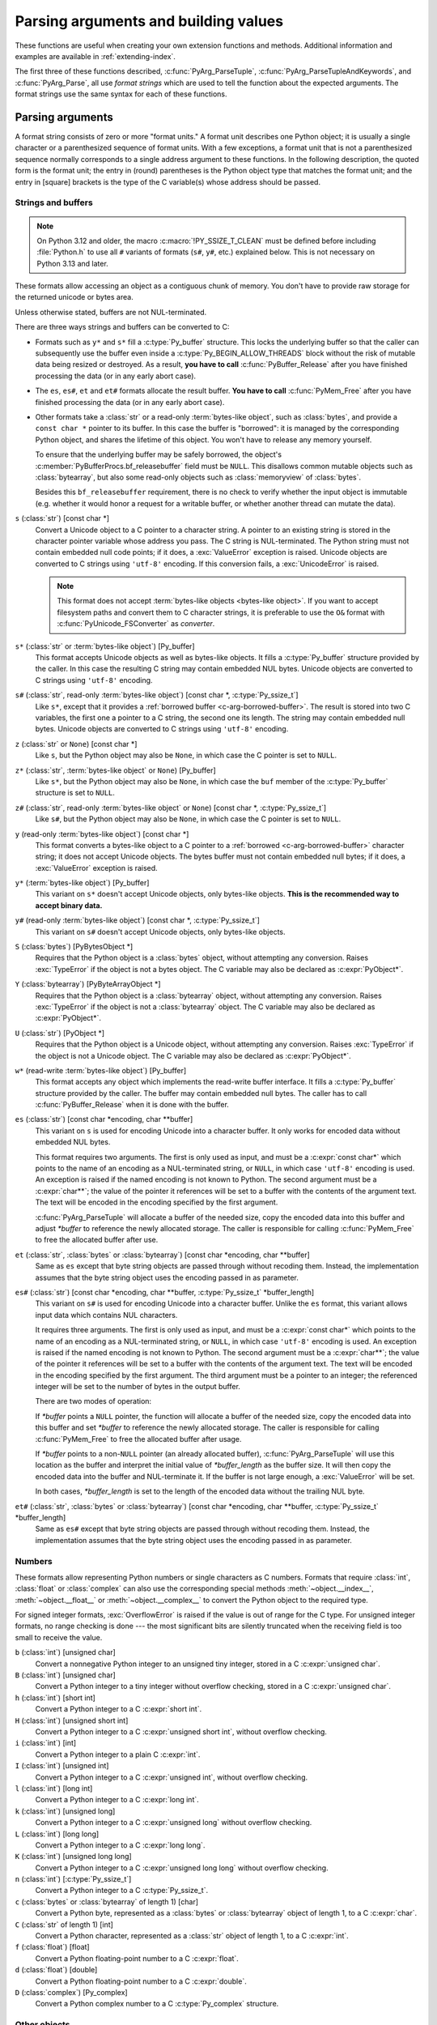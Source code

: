 .. highlight:: c

.. _arg-parsing:

Parsing arguments and building values
=====================================

These functions are useful when creating your own extension functions and
methods.  Additional information and examples are available in
:ref:`extending-index`.

The first three of these functions described, :c:func:`PyArg_ParseTuple`,
:c:func:`PyArg_ParseTupleAndKeywords`, and :c:func:`PyArg_Parse`, all use *format
strings* which are used to tell the function about the expected arguments.  The
format strings use the same syntax for each of these functions.

-----------------
Parsing arguments
-----------------

A format string consists of zero or more "format units."  A format unit
describes one Python object; it is usually a single character or a parenthesized
sequence of format units.  With a few exceptions, a format unit that is not a
parenthesized sequence normally corresponds to a single address argument to
these functions.  In the following description, the quoted form is the format
unit; the entry in (round) parentheses is the Python object type that matches
the format unit; and the entry in [square] brackets is the type of the C
variable(s) whose address should be passed.

.. _arg-parsing-string-and-buffers:

Strings and buffers
-------------------

.. note::

   On Python 3.12 and older, the macro :c:macro:`!PY_SSIZE_T_CLEAN` must be
   defined before including :file:`Python.h` to use all ``#`` variants of
   formats (``s#``, ``y#``, etc.) explained below.
   This is not necessary on Python 3.13 and later.

These formats allow accessing an object as a contiguous chunk of memory.
You don't have to provide raw storage for the returned unicode or bytes
area.

Unless otherwise stated, buffers are not NUL-terminated.

There are three ways strings and buffers can be converted to C:

*  Formats such as ``y*`` and ``s*`` fill a :c:type:`Py_buffer` structure.
   This locks the underlying buffer so that the caller can subsequently use
   the buffer even inside a :c:type:`Py_BEGIN_ALLOW_THREADS`
   block without the risk of mutable data being resized or destroyed.
   As a result, **you have to call** :c:func:`PyBuffer_Release` after you have
   finished processing the data (or in any early abort case).

*  The ``es``, ``es#``, ``et`` and ``et#`` formats allocate the result buffer.
   **You have to call** :c:func:`PyMem_Free` after you have finished
   processing the data (or in any early abort case).

*  .. _c-arg-borrowed-buffer:

   Other formats take a :class:`str` or a read-only :term:`bytes-like object`,
   such as :class:`bytes`, and provide a ``const char *`` pointer to
   its buffer.
   In this case the buffer is "borrowed": it is managed by the corresponding
   Python object, and shares the lifetime of this object.
   You won't have to release any memory yourself.

   To ensure that the underlying buffer may be safely borrowed, the object's
   :c:member:`PyBufferProcs.bf_releasebuffer` field must be ``NULL``.
   This disallows common mutable objects such as :class:`bytearray`,
   but also some read-only objects such as :class:`memoryview` of
   :class:`bytes`.

   Besides this ``bf_releasebuffer`` requirement, there is no check to verify
   whether the input object is immutable (e.g. whether it would honor a request
   for a writable buffer, or whether another thread can mutate the data).

``s`` (:class:`str`) [const char \*]
   Convert a Unicode object to a C pointer to a character string.
   A pointer to an existing string is stored in the character pointer
   variable whose address you pass.  The C string is NUL-terminated.
   The Python string must not contain embedded null code points; if it does,
   a :exc:`ValueError` exception is raised. Unicode objects are converted
   to C strings using ``'utf-8'`` encoding. If this conversion fails, a
   :exc:`UnicodeError` is raised.

   .. note::
      This format does not accept :term:`bytes-like objects
      <bytes-like object>`.  If you want to accept
      filesystem paths and convert them to C character strings, it is
      preferable to use the ``O&`` format with :c:func:`PyUnicode_FSConverter`
      as *converter*.

   .. versionchanged:: 3.5
      Previously, :exc:`TypeError` was raised when embedded null code points
      were encountered in the Python string.

``s*`` (:class:`str` or :term:`bytes-like object`) [Py_buffer]
   This format accepts Unicode objects as well as bytes-like objects.
   It fills a :c:type:`Py_buffer` structure provided by the caller.
   In this case the resulting C string may contain embedded NUL bytes.
   Unicode objects are converted to C strings using ``'utf-8'`` encoding.

``s#`` (:class:`str`, read-only :term:`bytes-like object`) [const char \*, :c:type:`Py_ssize_t`]
   Like ``s*``, except that it provides a :ref:`borrowed buffer <c-arg-borrowed-buffer>`.
   The result is stored into two C variables,
   the first one a pointer to a C string, the second one its length.
   The string may contain embedded null bytes. Unicode objects are converted
   to C strings using ``'utf-8'`` encoding.

``z`` (:class:`str` or ``None``) [const char \*]
   Like ``s``, but the Python object may also be ``None``, in which case the C
   pointer is set to ``NULL``.

``z*`` (:class:`str`, :term:`bytes-like object` or ``None``) [Py_buffer]
   Like ``s*``, but the Python object may also be ``None``, in which case the
   ``buf`` member of the :c:type:`Py_buffer` structure is set to ``NULL``.

``z#`` (:class:`str`, read-only :term:`bytes-like object` or ``None``) [const char \*, :c:type:`Py_ssize_t`]
   Like ``s#``, but the Python object may also be ``None``, in which case the C
   pointer is set to ``NULL``.

``y`` (read-only :term:`bytes-like object`) [const char \*]
   This format converts a bytes-like object to a C pointer to a
   :ref:`borrowed <c-arg-borrowed-buffer>` character string;
   it does not accept Unicode objects.  The bytes buffer must not
   contain embedded null bytes; if it does, a :exc:`ValueError`
   exception is raised.

   .. versionchanged:: 3.5
      Previously, :exc:`TypeError` was raised when embedded null bytes were
      encountered in the bytes buffer.

``y*`` (:term:`bytes-like object`) [Py_buffer]
   This variant on ``s*`` doesn't accept Unicode objects, only
   bytes-like objects.  **This is the recommended way to accept
   binary data.**

``y#`` (read-only :term:`bytes-like object`) [const char \*, :c:type:`Py_ssize_t`]
   This variant on ``s#`` doesn't accept Unicode objects, only bytes-like
   objects.

``S`` (:class:`bytes`) [PyBytesObject \*]
   Requires that the Python object is a :class:`bytes` object, without
   attempting any conversion.  Raises :exc:`TypeError` if the object is not
   a bytes object.  The C variable may also be declared as :c:expr:`PyObject*`.

``Y`` (:class:`bytearray`) [PyByteArrayObject \*]
   Requires that the Python object is a :class:`bytearray` object, without
   attempting any conversion.  Raises :exc:`TypeError` if the object is not
   a :class:`bytearray` object. The C variable may also be declared as :c:expr:`PyObject*`.

``U`` (:class:`str`) [PyObject \*]
   Requires that the Python object is a Unicode object, without attempting
   any conversion.  Raises :exc:`TypeError` if the object is not a Unicode
   object.  The C variable may also be declared as :c:expr:`PyObject*`.

``w*`` (read-write :term:`bytes-like object`) [Py_buffer]
   This format accepts any object which implements the read-write buffer
   interface. It fills a :c:type:`Py_buffer` structure provided by the caller.
   The buffer may contain embedded null bytes. The caller has to call
   :c:func:`PyBuffer_Release` when it is done with the buffer.

``es`` (:class:`str`) [const char \*encoding, char \*\*buffer]
   This variant on ``s`` is used for encoding Unicode into a character buffer.
   It only works for encoded data without embedded NUL bytes.

   This format requires two arguments.  The first is only used as input, and
   must be a :c:expr:`const char*` which points to the name of an encoding as a
   NUL-terminated string, or ``NULL``, in which case ``'utf-8'`` encoding is used.
   An exception is raised if the named encoding is not known to Python.  The
   second argument must be a :c:expr:`char**`; the value of the pointer it
   references will be set to a buffer with the contents of the argument text.
   The text will be encoded in the encoding specified by the first argument.

   :c:func:`PyArg_ParseTuple` will allocate a buffer of the needed size, copy the
   encoded data into this buffer and adjust *\*buffer* to reference the newly
   allocated storage.  The caller is responsible for calling :c:func:`PyMem_Free` to
   free the allocated buffer after use.

``et`` (:class:`str`, :class:`bytes` or :class:`bytearray`) [const char \*encoding, char \*\*buffer]
   Same as ``es`` except that byte string objects are passed through without
   recoding them.  Instead, the implementation assumes that the byte string object uses
   the encoding passed in as parameter.

``es#`` (:class:`str`) [const char \*encoding, char \*\*buffer, :c:type:`Py_ssize_t` \*buffer_length]
   This variant on ``s#`` is used for encoding Unicode into a character buffer.
   Unlike the ``es`` format, this variant allows input data which contains NUL
   characters.

   It requires three arguments.  The first is only used as input, and must be a
   :c:expr:`const char*` which points to the name of an encoding as a
   NUL-terminated string, or ``NULL``, in which case ``'utf-8'`` encoding is used.
   An exception is raised if the named encoding is not known to Python.  The
   second argument must be a :c:expr:`char**`; the value of the pointer it
   references will be set to a buffer with the contents of the argument text.
   The text will be encoded in the encoding specified by the first argument.
   The third argument must be a pointer to an integer; the referenced integer
   will be set to the number of bytes in the output buffer.

   There are two modes of operation:

   If *\*buffer* points a ``NULL`` pointer, the function will allocate a buffer of
   the needed size, copy the encoded data into this buffer and set *\*buffer* to
   reference the newly allocated storage.  The caller is responsible for calling
   :c:func:`PyMem_Free` to free the allocated buffer after usage.

   If *\*buffer* points to a non-``NULL`` pointer (an already allocated buffer),
   :c:func:`PyArg_ParseTuple` will use this location as the buffer and interpret the
   initial value of *\*buffer_length* as the buffer size.  It will then copy the
   encoded data into the buffer and NUL-terminate it.  If the buffer is not large
   enough, a :exc:`ValueError` will be set.

   In both cases, *\*buffer_length* is set to the length of the encoded data
   without the trailing NUL byte.

``et#`` (:class:`str`, :class:`bytes` or :class:`bytearray`) [const char \*encoding, char \*\*buffer, :c:type:`Py_ssize_t` \*buffer_length]
   Same as ``es#`` except that byte string objects are passed through without recoding
   them. Instead, the implementation assumes that the byte string object uses the
   encoding passed in as parameter.

.. versionchanged:: 3.12
   ``u``, ``u#``, ``Z``, and ``Z#`` are removed because they used a legacy
   ``Py_UNICODE*`` representation.


Numbers
-------

These formats allow representing Python numbers or single characters as C numbers.
Formats that require :class:`int`, :class:`float` or :class:`complex` can
also use the corresponding special methods :meth:`~object.__index__`,
:meth:`~object.__float__` or :meth:`~object.__complex__` to convert
the Python object to the required type.

For signed integer formats, :exc:`OverflowError` is raised if the value
is out of range for the C type.
For unsigned integer formats, no range checking is done --- the
most significant bits are silently truncated when the receiving field is too
small to receive the value.

``b`` (:class:`int`) [unsigned char]
   Convert a nonnegative Python integer to an unsigned tiny integer, stored in a C
   :c:expr:`unsigned char`.

``B`` (:class:`int`) [unsigned char]
   Convert a Python integer to a tiny integer without overflow checking, stored in a C
   :c:expr:`unsigned char`.

``h`` (:class:`int`) [short int]
   Convert a Python integer to a C :c:expr:`short int`.

``H`` (:class:`int`) [unsigned short int]
   Convert a Python integer to a C :c:expr:`unsigned short int`, without overflow
   checking.

``i`` (:class:`int`) [int]
   Convert a Python integer to a plain C :c:expr:`int`.

``I`` (:class:`int`) [unsigned int]
   Convert a Python integer to a C :c:expr:`unsigned int`, without overflow
   checking.

``l`` (:class:`int`) [long int]
   Convert a Python integer to a C :c:expr:`long int`.

``k`` (:class:`int`) [unsigned long]
   Convert a Python integer to a C :c:expr:`unsigned long` without
   overflow checking.

   .. versionchanged:: 3.14
      Use :meth:`~object.__index__` if available.

``L`` (:class:`int`) [long long]
   Convert a Python integer to a C :c:expr:`long long`.

``K`` (:class:`int`) [unsigned long long]
   Convert a Python integer to a C :c:expr:`unsigned long long`
   without overflow checking.

   .. versionchanged:: 3.14
      Use :meth:`~object.__index__` if available.

``n`` (:class:`int`) [:c:type:`Py_ssize_t`]
   Convert a Python integer to a C :c:type:`Py_ssize_t`.

``c`` (:class:`bytes` or :class:`bytearray` of length 1) [char]
   Convert a Python byte, represented as a :class:`bytes` or
   :class:`bytearray` object of length 1, to a C :c:expr:`char`.

   .. versionchanged:: 3.3
      Allow :class:`bytearray` objects.

``C`` (:class:`str` of length 1) [int]
   Convert a Python character, represented as a :class:`str` object of
   length 1, to a C :c:expr:`int`.

``f`` (:class:`float`) [float]
   Convert a Python floating-point number to a C :c:expr:`float`.

``d`` (:class:`float`) [double]
   Convert a Python floating-point number to a C :c:expr:`double`.

``D`` (:class:`complex`) [Py_complex]
   Convert a Python complex number to a C :c:type:`Py_complex` structure.

Other objects
-------------

``O`` (object) [PyObject \*]
   Store a Python object (without any conversion) in a C object pointer.  The C
   program thus receives the actual object that was passed.  A new
   :term:`strong reference` to the object is not created
   (i.e. its reference count is not increased).
   The pointer stored is not ``NULL``.

``O!`` (object) [*typeobject*, PyObject \*]
   Store a Python object in a C object pointer.  This is similar to ``O``, but
   takes two C arguments: the first is the address of a Python type object, the
   second is the address of the C variable (of type :c:expr:`PyObject*`) into which
   the object pointer is stored.  If the Python object does not have the required
   type, :exc:`TypeError` is raised.

.. _o_ampersand:

``O&`` (object) [*converter*, *address*]
   Convert a Python object to a C variable through a *converter* function.  This
   takes two arguments: the first is a function, the second is the address of a C
   variable (of arbitrary type), converted to :c:expr:`void *`.  The *converter*
   function in turn is called as follows::

      status = converter(object, address);

   where *object* is the Python object to be converted and *address* is the
   :c:expr:`void*` argument that was passed to the ``PyArg_Parse*`` function.
   The returned *status* should be ``1`` for a successful conversion and ``0`` if
   the conversion has failed.  When the conversion fails, the *converter* function
   should raise an exception and leave the content of *address* unmodified.

   .. c:macro:: Py_CLEANUP_SUPPORTED
      :no-typesetting:

   If the *converter* returns :c:macro:`!Py_CLEANUP_SUPPORTED`, it may get called a
   second time if the argument parsing eventually fails, giving the converter a
   chance to release any memory that it had already allocated. In this second
   call, the *object* parameter will be ``NULL``; *address* will have the same value
   as in the original call.

   Examples of converters: :c:func:`PyUnicode_FSConverter` and
   :c:func:`PyUnicode_FSDecoder`.

   .. versionchanged:: 3.1
      :c:macro:`!Py_CLEANUP_SUPPORTED` was added.

``p`` (:class:`bool`) [int]
   Tests the value passed in for truth (a boolean **p**\ redicate) and converts
   the result to its equivalent C true/false integer value.
   Sets the int to ``1`` if the expression was true and ``0`` if it was false.
   This accepts any valid Python value.  See :ref:`truth` for more
   information about how Python tests values for truth.

   .. versionadded:: 3.3

``(items)`` (sequence) [*matching-items*]
   The object must be a Python sequence (except :class:`str`, :class:`bytes`
   or :class:`bytearray`) whose length is the number of format units
   in *items*.  The C arguments must correspond to the individual format units in
   *items*.  Format units for sequences may be nested.

   If *items* contains format units which store a :ref:`borrowed buffer
   <c-arg-borrowed-buffer>` (``s``, ``s#``, ``z``, ``z#``, ``y``, or ``y#``)
   or a :term:`borrowed reference` (``S``, ``Y``, ``U``, ``O``, or ``O!``),
   the object must be a Python tuple.
   The *converter* for the ``O&`` format unit in *items* must not store
   a borrowed buffer or a borrowed reference.

   .. versionchanged:: 3.14
      :class:`str` and :class:`bytearray` objects no longer accepted as a sequence.

   .. deprecated:: 3.14
      Non-tuple sequences are deprecated if *items* contains format units
      which store a borrowed buffer or a borrowed reference.

A few other characters have a meaning in a format string.  These may not occur
inside nested parentheses.  They are:

``|``
   Indicates that the remaining arguments in the Python argument list are optional.
   The C variables corresponding to optional arguments should be initialized to
   their default value --- when an optional argument is not specified,
   :c:func:`PyArg_ParseTuple` does not touch the contents of the corresponding C
   variable(s).

``$``
   :c:func:`PyArg_ParseTupleAndKeywords` only:
   Indicates that the remaining arguments in the Python argument list are
   keyword-only.  Currently, all keyword-only arguments must also be optional
   arguments, so ``|`` must always be specified before ``$`` in the format
   string.

   .. versionadded:: 3.3

``:``
   The list of format units ends here; the string after the colon is used as the
   function name in error messages (the "associated value" of the exception that
   :c:func:`PyArg_ParseTuple` raises).

``;``
   The list of format units ends here; the string after the semicolon is used as
   the error message *instead* of the default error message.  ``:`` and ``;``
   mutually exclude each other.

Note that any Python object references which are provided to the caller are
*borrowed* references; do not release them
(i.e. do not decrement their reference count)!

Additional arguments passed to these functions must be addresses of variables
whose type is determined by the format string; these are used to store values
from the input tuple.  There are a few cases, as described in the list of format
units above, where these parameters are used as input values; they should match
what is specified for the corresponding format unit in that case.

For the conversion to succeed, the *arg* object must match the format
and the format must be exhausted.  On success, the
``PyArg_Parse*`` functions return true, otherwise they return
false and raise an appropriate exception. When the
``PyArg_Parse*`` functions fail due to conversion failure in one
of the format units, the variables at the addresses corresponding to that
and the following format units are left untouched.

API Functions
-------------

.. c:function:: int PyArg_ParseTuple(PyObject *args, const char *format, ...)

   Parse the parameters of a function that takes only positional parameters into
   local variables.  Returns true on success; on failure, it returns false and
   raises the appropriate exception.


.. c:function:: int PyArg_VaParse(PyObject *args, const char *format, va_list vargs)

   Identical to :c:func:`PyArg_ParseTuple`, except that it accepts a va_list rather
   than a variable number of arguments.


.. c:function:: int PyArg_ParseTupleAndKeywords(PyObject *args, PyObject *kw, const char *format, char * const *keywords, ...)

   Parse the parameters of a function that takes both positional and keyword
   parameters into local variables.
   The *keywords* argument is a ``NULL``-terminated array of keyword parameter
   names specified as null-terminated ASCII or UTF-8 encoded C strings.
   Empty names denote
   :ref:`positional-only parameters <positional-only_parameter>`.
   Returns true on success; on failure, it returns false and raises the
   appropriate exception.

   .. note::

      The *keywords* parameter declaration is :c:expr:`char * const *` in C and
      :c:expr:`const char * const *` in C++.
      This can be overridden with the :c:macro:`PY_CXX_CONST` macro.

   .. versionchanged:: 3.6
      Added support for :ref:`positional-only parameters
      <positional-only_parameter>`.

   .. versionchanged:: 3.13
      The *keywords* parameter has now type :c:expr:`char * const *` in C and
      :c:expr:`const char * const *` in C++, instead of :c:expr:`char **`.
      Added support for non-ASCII keyword parameter names.



.. c:function:: int PyArg_VaParseTupleAndKeywords(PyObject *args, PyObject *kw, const char *format, char * const *keywords, va_list vargs)

   Identical to :c:func:`PyArg_ParseTupleAndKeywords`, except that it accepts a
   va_list rather than a variable number of arguments.


.. c:function:: int PyArg_ValidateKeywordArguments(PyObject *)

   Ensure that the keys in the keywords argument dictionary are strings.  This
   is only needed if :c:func:`PyArg_ParseTupleAndKeywords` is not used, since the
   latter already does this check.

   .. versionadded:: 3.2


.. c:function:: int PyArg_Parse(PyObject *args, const char *format, ...)

   Parse the parameter of a function that takes a single positional parameter
   into a local variable.  Returns true on success; on failure, it returns
   false and raises the appropriate exception.

   Example::

       // Function using METH_O calling convention
       static PyObject*
       my_function(PyObject *module, PyObject *arg)
       {
           int value;
           if (!PyArg_Parse(arg, "i:my_function", &value)) {
               return NULL;
           }
           // ... use value ...
       }


.. c:function:: int PyArg_UnpackTuple(PyObject *args, const char *name, Py_ssize_t min, Py_ssize_t max, ...)

   A simpler form of parameter retrieval which does not use a format string to
   specify the types of the arguments.  Functions which use this method to retrieve
   their parameters should be declared as :c:macro:`METH_VARARGS` in function or
   method tables.  The tuple containing the actual parameters should be passed as
   *args*; it must actually be a tuple.  The length of the tuple must be at least
   *min* and no more than *max*; *min* and *max* may be equal.  Additional
   arguments must be passed to the function, each of which should be a pointer to a
   :c:expr:`PyObject*` variable; these will be filled in with the values from
   *args*; they will contain :term:`borrowed references <borrowed reference>`.
   The variables which correspond
   to optional parameters not given by *args* will not be filled in; these should
   be initialized by the caller. This function returns true on success and false if
   *args* is not a tuple or contains the wrong number of elements; an exception
   will be set if there was a failure.

   This is an example of the use of this function, taken from the sources for the
   :mod:`!_weakref` helper module for weak references::

      static PyObject *
      weakref_ref(PyObject *self, PyObject *args)
      {
          PyObject *object;
          PyObject *callback = NULL;
          PyObject *result = NULL;

          if (PyArg_UnpackTuple(args, "ref", 1, 2, &object, &callback)) {
              result = PyWeakref_NewRef(object, callback);
          }
          return result;
      }

   The call to :c:func:`PyArg_UnpackTuple` in this example is entirely equivalent to
   this call to :c:func:`PyArg_ParseTuple`::

      PyArg_ParseTuple(args, "O|O:ref", &object, &callback)

.. c:macro:: PY_CXX_CONST

   The value to be inserted, if any, before :c:expr:`char * const *`
   in the *keywords* parameter declaration of
   :c:func:`PyArg_ParseTupleAndKeywords` and
   :c:func:`PyArg_VaParseTupleAndKeywords`.
   Default empty for C and ``const`` for C++
   (:c:expr:`const char * const *`).
   To override, define it to the desired value before including
   :file:`Python.h`.

   .. versionadded:: 3.13


---------------
Building values
---------------

.. c:function:: PyObject* Py_BuildValue(const char *format, ...)

   Create a new value based on a format string similar to those accepted by the
   ``PyArg_Parse*`` family of functions and a sequence of values.  Returns
   the value or ``NULL`` in the case of an error; an exception will be raised if
   ``NULL`` is returned.

   :c:func:`Py_BuildValue` does not always build a tuple.  It builds a tuple only if
   its format string contains two or more format units.  If the format string is
   empty, it returns ``None``; if it contains exactly one format unit, it returns
   whatever object is described by that format unit.  To force it to return a tuple
   of size 0 or one, parenthesize the format string.

   When memory buffers are passed as parameters to supply data to build objects, as
   for the ``s`` and ``s#`` formats, the required data is copied.  Buffers provided
   by the caller are never referenced by the objects created by
   :c:func:`Py_BuildValue`.  In other words, if your code invokes :c:func:`malloc`
   and passes the allocated memory to :c:func:`Py_BuildValue`, your code is
   responsible for calling :c:func:`free` for that memory once
   :c:func:`Py_BuildValue` returns.

   In the following description, the quoted form is the format unit; the entry in
   (round) parentheses is the Python object type that the format unit will return;
   and the entry in [square] brackets is the type of the C value(s) to be passed.

   The characters space, tab, colon and comma are ignored in format strings (but
   not within format units such as ``s#``).  This can be used to make long format
   strings a tad more readable.

   ``s`` (:class:`str` or ``None``) [const char \*]
      Convert a null-terminated C string to a Python :class:`str` object using ``'utf-8'``
      encoding. If the C string pointer is ``NULL``, ``None`` is used.

   ``s#`` (:class:`str` or ``None``) [const char \*, :c:type:`Py_ssize_t`]
      Convert a C string and its length to a Python :class:`str` object using ``'utf-8'``
      encoding. If the C string pointer is ``NULL``, the length is ignored and
      ``None`` is returned.

   ``y`` (:class:`bytes`) [const char \*]
      This converts a C string to a Python :class:`bytes` object.  If the C
      string pointer is ``NULL``, ``None`` is returned.

   ``y#`` (:class:`bytes`) [const char \*, :c:type:`Py_ssize_t`]
      This converts a C string and its lengths to a Python object.  If the C
      string pointer is ``NULL``, ``None`` is returned.

   ``z`` (:class:`str` or ``None``) [const char \*]
      Same as ``s``.

   ``z#`` (:class:`str` or ``None``) [const char \*, :c:type:`Py_ssize_t`]
      Same as ``s#``.

   ``u`` (:class:`str`) [const wchar_t \*]
      Convert a null-terminated :c:type:`wchar_t` buffer of Unicode (UTF-16 or UCS-4)
      data to a Python Unicode object.  If the Unicode buffer pointer is ``NULL``,
      ``None`` is returned.

   ``u#`` (:class:`str`) [const wchar_t \*, :c:type:`Py_ssize_t`]
      Convert a Unicode (UTF-16 or UCS-4) data buffer and its length to a Python
      Unicode object.   If the Unicode buffer pointer is ``NULL``, the length is ignored
      and ``None`` is returned.

   ``U`` (:class:`str` or ``None``) [const char \*]
      Same as ``s``.

   ``U#`` (:class:`str` or ``None``) [const char \*, :c:type:`Py_ssize_t`]
      Same as ``s#``.

   ``i`` (:class:`int`) [int]
      Convert a plain C :c:expr:`int` to a Python integer object.

   ``b`` (:class:`int`) [char]
      Convert a plain C :c:expr:`char` to a Python integer object.

   ``h`` (:class:`int`) [short int]
      Convert a plain C :c:expr:`short int` to a Python integer object.

   ``l`` (:class:`int`) [long int]
      Convert a C :c:expr:`long int` to a Python integer object.

   ``B`` (:class:`int`) [unsigned char]
      Convert a C :c:expr:`unsigned char` to a Python integer object.

   ``H`` (:class:`int`) [unsigned short int]
      Convert a C :c:expr:`unsigned short int` to a Python integer object.

   ``I`` (:class:`int`) [unsigned int]
      Convert a C :c:expr:`unsigned int` to a Python integer object.

   ``k`` (:class:`int`) [unsigned long]
      Convert a C :c:expr:`unsigned long` to a Python integer object.

   ``L`` (:class:`int`) [long long]
      Convert a C :c:expr:`long long` to a Python integer object.

   .. _capi-py-buildvalue-format-K:

   ``K`` (:class:`int`) [unsigned long long]
      Convert a C :c:expr:`unsigned long long` to a Python integer object.

   ``n`` (:class:`int`) [:c:type:`Py_ssize_t`]
      Convert a C :c:type:`Py_ssize_t` to a Python integer.

   ``p`` (:class:`bool`) [int]
      Convert a C :c:expr:`int` to a Python :class:`bool` object.

      Be aware that this format requires an ``int`` argument.
      Unlike most other contexts in C, variadic arguments are not coerced to
      a suitable type automatically.
      You can convert another type (for example, a pointer or a float) to a
      suitable ``int`` value using ``(x) ? 1 : 0`` or ``!!x``.

      .. versionadded:: 3.14

   ``c`` (:class:`bytes` of length 1) [char]
      Convert a C :c:expr:`int` representing a byte to a Python :class:`bytes` object of
      length 1.

   ``C`` (:class:`str` of length 1) [int]
      Convert a C :c:expr:`int` representing a character to Python :class:`str`
      object of length 1.

   ``d`` (:class:`float`) [double]
      Convert a C :c:expr:`double` to a Python floating-point number.

   ``f`` (:class:`float`) [float]
      Convert a C :c:expr:`float` to a Python floating-point number.

   ``D`` (:class:`complex`) [Py_complex \*]
      Convert a C :c:type:`Py_complex` structure to a Python complex number.

   ``O`` (object) [PyObject \*]
      Pass a Python object untouched but create a new
      :term:`strong reference` to it
      (i.e. its reference count is incremented by one).
      If the object passed in is a ``NULL`` pointer, it is assumed
      that this was caused because the call producing the argument found an error and
      set an exception. Therefore, :c:func:`Py_BuildValue` will return ``NULL`` but won't
      raise an exception.  If no exception has been raised yet, :exc:`SystemError` is
      set.

   ``S`` (object) [PyObject \*]
      Same as ``O``.

   ``N`` (object) [PyObject \*]
      Same as ``O``, except it doesn't create a new :term:`strong reference`.
      Useful when the object is created by a call to an object constructor in the
      argument list.

   ``O&`` (object) [*converter*, *anything*]
      Convert *anything* to a Python object through a *converter* function.  The
      function is called with *anything* (which should be compatible with :c:expr:`void*`)
      as its argument and should return a "new" Python object, or ``NULL`` if an
      error occurred.

   ``(items)`` (:class:`tuple`) [*matching-items*]
      Convert a sequence of C values to a Python tuple with the same number of items.

   ``[items]`` (:class:`list`) [*matching-items*]
      Convert a sequence of C values to a Python list with the same number of items.

   ``{items}`` (:class:`dict`) [*matching-items*]
      Convert a sequence of C values to a Python dictionary.  Each pair of consecutive
      C values adds one item to the dictionary, serving as key and value,
      respectively.

   If there is an error in the format string, the :exc:`SystemError` exception is
   set and ``NULL`` returned.

.. c:function:: PyObject* Py_VaBuildValue(const char *format, va_list vargs)

   Identical to :c:func:`Py_BuildValue`, except that it accepts a va_list
   rather than a variable number of arguments.
